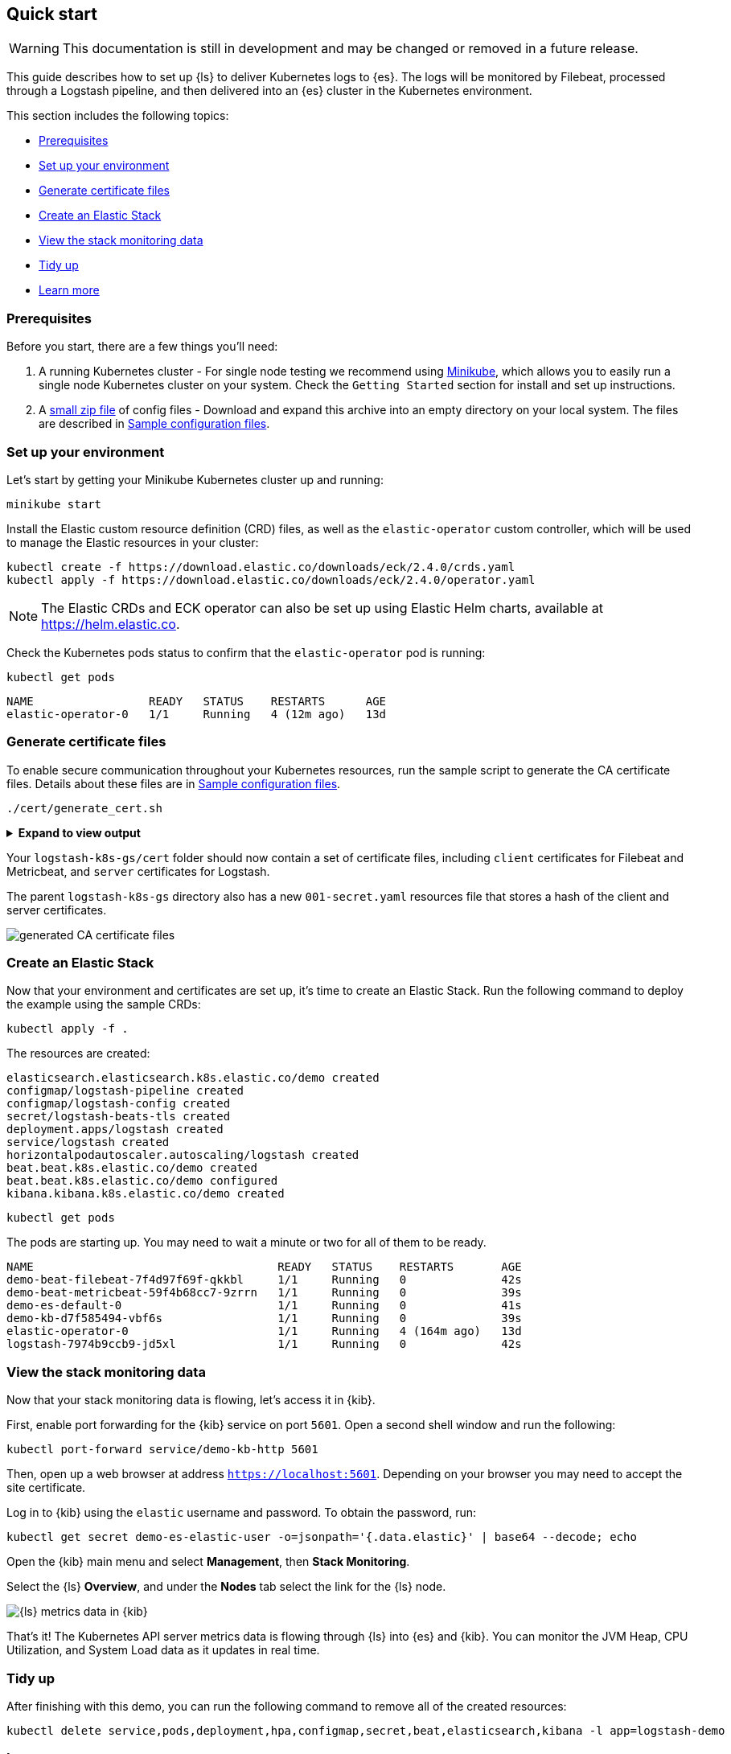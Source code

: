 [[ls-k8s-quick-start]]
== Quick start

WARNING: This documentation is still in development and may be changed or removed in a future release.

This guide describes how to set up {ls} to deliver Kubernetes logs to {es}. The logs will be monitored by Filebeat, processed through a Logstash pipeline, and then delivered into an {es} cluster in the Kubernetes environment.

This section includes the following topics:

* <<qs-prerequisites>>
* <<qs-set-up>>
* <<qs-generate-certificate>>
* <<qs-create-elastic-stack>>
* <<qs-view-monitoring-data>>
* <<qs-tidy-up>>
* <<qs-learn-more>>

[float]
[[qs-prerequisites]]
=== Prerequisites

Before you start, there are a few things you'll need:

. A running Kubernetes cluster - For single node testing we recommend using link:https://minikube.sigs.k8s.io[Minikube], which allows you to easily run a single node Kubernetes cluster on your system. Check the `Getting Started` section for install and set up instructions.
. A link:https://github.com/elastic/logstash/blob/main/docsk8s/sample-files/logstash-k8s-qs.zip[small zip file] of config files - Download and expand this archive into an empty directory on your local system. The files are described in <<sample-configuration-files,Sample configuration files>>.

[float]
[[qs-set-up]]
=== Set up your environment

Let's start by getting your Minikube Kubernetes cluster up and running:

[source,sh]
--
minikube start
--

Install the Elastic custom resource definition (CRD) files, as well as the `elastic-operator` custom controller, which will be used to manage the Elastic resources in your cluster:

[source,sh]
--
kubectl create -f https://download.elastic.co/downloads/eck/2.4.0/crds.yaml
kubectl apply -f https://download.elastic.co/downloads/eck/2.4.0/operator.yaml
--

NOTE: The Elastic CRDs and ECK operator can also be set up using Elastic Helm charts, available at link:https://helm.elastic.co[https://helm.elastic.co].

Check the Kubernetes pods status to confirm that the `elastic-operator` pod is running:

[source,sh]
--
kubectl get pods
--

[source,sh]
--
NAME                 READY   STATUS    RESTARTS      AGE
elastic-operator-0   1/1     Running   4 (12m ago)   13d
--

[float]
[[qs-generate-certificate]]
=== Generate certificate files

To enable secure communication throughout your Kubernetes resources, run the sample script to generate the CA certificate files. Details about these files are in <<sample-configuration-files,Sample configuration files>>.

[source,sh]
--
./cert/generate_cert.sh
--

.**Expand to view output**
[%collapsible]
====
[source,sh]
--
Generating RSA private key, 2048 bit long modulus
.......................+++
...........................................................................+++
e is 65537 (0x10001)
Generating RSA private key, 2048 bit long modulus
..............................................+++
.............................................+++
e is 65537 (0x10001)
Signature ok
subject=/C=EU/ST=NA/O=Elastic/CN=ServerHostName
Getting CA Private Key
Generating RSA private key, 2048 bit long modulus
............+++
.......................................................................................................................................+++
e is 65537 (0x10001)
Signature ok
subject=/C=EU/ST=NA/O=Elastic/CN=ClientName
Getting CA Private Key
--
====

Your `logstash-k8s-gs/cert` folder should now contain a set of certificate files, including `client` certificates for Filebeat and Metricbeat, and `server` certificates for Logstash. 

The parent `logstash-k8s-gs` directory also has a new `001-secret.yaml` resources file that stores a hash of the client and server certificates.

image::./images/gs-cert-files.png[generated CA certificate files]

[float]
[[qs-create-elastic-stack]]
=== Create an Elastic Stack

Now that your environment and certificates are set up, it's time to create an Elastic Stack. Run the following command to deploy the example using the sample CRDs:

[source,sh]
--
kubectl apply -f .
--

The resources are created:

[source,sh]
--
elasticsearch.elasticsearch.k8s.elastic.co/demo created
configmap/logstash-pipeline created
configmap/logstash-config created
secret/logstash-beats-tls created
deployment.apps/logstash created
service/logstash created
horizontalpodautoscaler.autoscaling/logstash created
beat.beat.k8s.elastic.co/demo created
beat.beat.k8s.elastic.co/demo configured
kibana.kibana.k8s.elastic.co/demo created
--

[source,sh]
--
kubectl get pods
--

The pods are starting up. You may need to wait a minute or two for all of them to be ready.

[source,sh]
--
NAME                                    READY   STATUS    RESTARTS       AGE
demo-beat-filebeat-7f4d97f69f-qkkbl     1/1     Running   0              42s
demo-beat-metricbeat-59f4b68cc7-9zrrn   1/1     Running   0              39s
demo-es-default-0                       1/1     Running   0              41s
demo-kb-d7f585494-vbf6s                 1/1     Running   0              39s
elastic-operator-0                      1/1     Running   4 (164m ago)   13d
logstash-7974b9ccb9-jd5xl               1/1     Running   0              42s
--

[float]
[[qs-view-monitoring-data]]
=== View the stack monitoring data

Now that your stack monitoring data is flowing, let's access it in {kib}. 

First, enable port forwarding for the {kib} service on port `5601`. Open a second shell window and run the following:

[source,sh]
--
kubectl port-forward service/demo-kb-http 5601
--

Then, open up a web browser at address `https://localhost:5601`. Depending on your browser you may need to accept the site certificate.

Log in to {kib} using the `elastic` username and password. To obtain the password, run:

[source,sh]
--
kubectl get secret demo-es-elastic-user -o=jsonpath='{.data.elastic}' | base64 --decode; echo
--

Open the {kib} main menu and select **Management**, then **Stack Monitoring**.

Select the {ls} **Overview**, and under the **Nodes** tab select the link for the {ls} node.

image::./images/gs-logstash-node-metrics.png[{ls} metrics data in {kib}]

That's it! The Kubernetes API server metrics data is flowing through {ls} into {es} and {kib}. You can monitor the JVM Heap, CPU Utilization, and System Load data as it updates in real time.

[float]
[[qs-tidy-up]]
=== Tidy up

After finishing with this demo, you can run the following command to remove all of the created resources:
 
[source,sh]
--
kubectl delete service,pods,deployment,hpa,configmap,secret,beat,elasticsearch,kibana -l app=logstash-demo
--

[float]
[[qs-learn-more]]
=== Learn more

Now that you're familiar with how to get a {ls} monitoring setup running in your Kubernetes environment, here are a few suggested next steps:

* <<ls-k8s-external-resource>>
* <<ls-k8s-design-for-plugins>>
* <<ls-k8s-sizing>>
* <<ls-k8s-secure>>
* <<ls-k8s-stack-monitoring>>

As well, we have a variety of <<ls-k8s-recipes,recipes>> that you can use as templates to configure an environment to match your specific use case.
